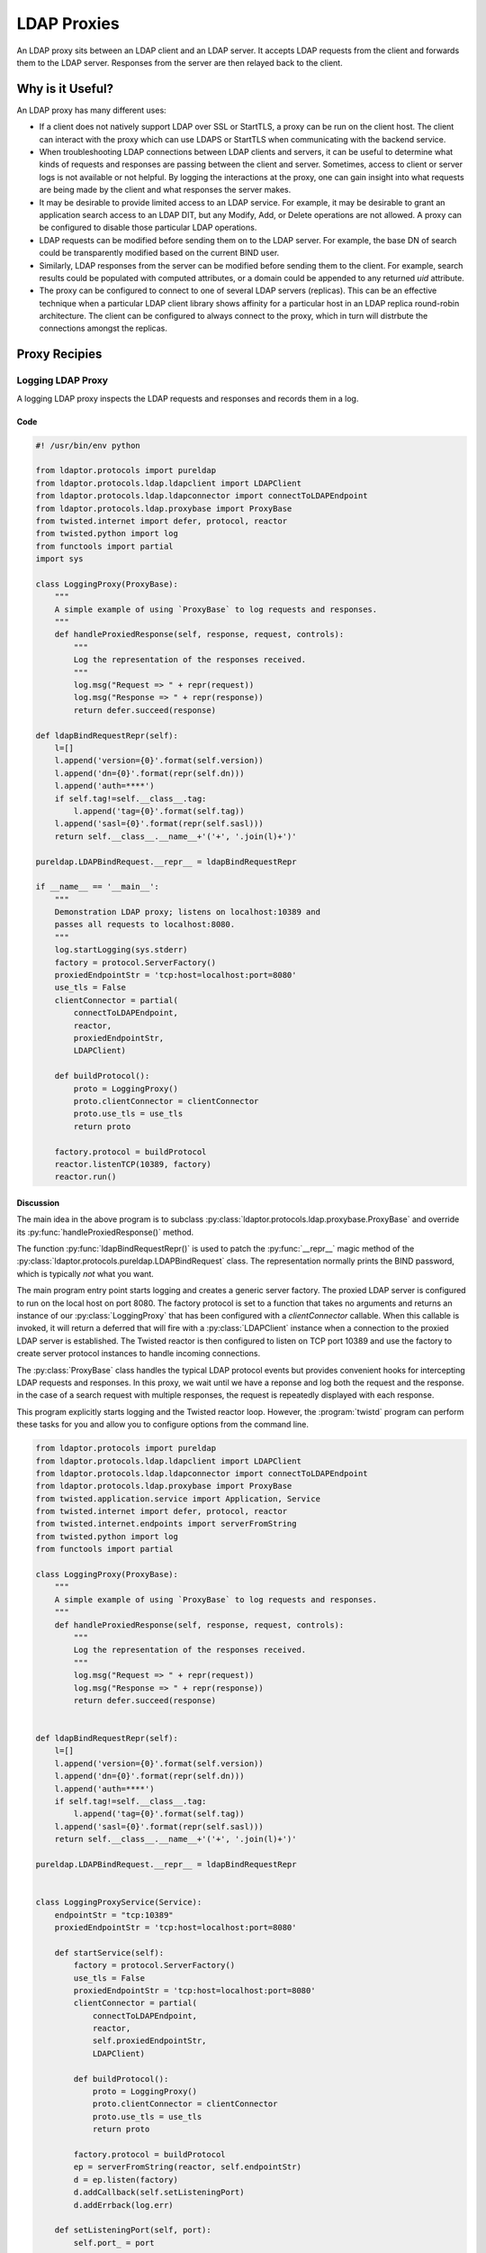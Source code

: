 ============
LDAP Proxies
============

An LDAP proxy sits between an LDAP client and an LDAP server.  It accepts LDAP 
requests from the client and forwards them to the LDAP server.  Responses from
the server are then relayed back to the client.

-----------------
Why is it Useful?
-----------------

An LDAP proxy has many different uses:

* If a client does not natively support LDAP over SSL or StartTLS, a proxy
  can be run on the client host.  The client can interact with the proxy
  which can use LDAPS or StartTLS when communicating with the backend
  service.
* When troubleshooting LDAP connections between LDAP clients and servers,
  it can be useful to determine what kinds of requests and responses
  are passing between the client and server.  Sometimes, access to client
  or server logs is not available or not helpful.  By logging the interactions
  at the proxy, one can gain insight into what requests are being made by the
  client and what responses the server makes.
* It may be desirable to provide limited access to an LDAP service.  For 
  example, it may be desirable to grant an application search access to an 
  LDAP DIT, but any Modify, Add, or Delete operations are not allowed.  A
  proxy can be configured to disable those particular LDAP operations.
* LDAP requests can be modified before sending them on to the LDAP server.
  For example, the base DN of search could be transparently modified based
  on the current BIND user.
* Similarly, LDAP responses from the server can be modified before sending 
  them to the client.  For example, search results could be populated with
  computed attributes, or a domain could be appended to any returned `uid`
  attribute.
* The proxy can be configured to connect to one of several LDAP servers
  (replicas).  This can be an effective technique when a particular LDAP
  client library shows affinity for a particular host in an LDAP replica
  round-robin architecture.  The client can be configured to always connect
  to the proxy, which in turn will distrbute the connections amongst the 
  replicas.

--------------
Proxy Recipies
--------------

""""""""""""""""""
Logging LDAP Proxy
""""""""""""""""""
A logging LDAP proxy inspects the LDAP requests and responses and records them
in a log.

''''
Code
''''

.. code-block:: python

    #! /usr/bin/env python

    from ldaptor.protocols import pureldap
    from ldaptor.protocols.ldap.ldapclient import LDAPClient
    from ldaptor.protocols.ldap.ldapconnector import connectToLDAPEndpoint
    from ldaptor.protocols.ldap.proxybase import ProxyBase
    from twisted.internet import defer, protocol, reactor
    from twisted.python import log
    from functools import partial
    import sys

    class LoggingProxy(ProxyBase):
        """
        A simple example of using `ProxyBase` to log requests and responses.
        """
        def handleProxiedResponse(self, response, request, controls):
            """
            Log the representation of the responses received.
            """
            log.msg("Request => " + repr(request))
            log.msg("Response => " + repr(response))
            return defer.succeed(response)

    def ldapBindRequestRepr(self):
        l=[]
        l.append('version={0}'.format(self.version))
        l.append('dn={0}'.format(repr(self.dn)))
        l.append('auth=****')
        if self.tag!=self.__class__.tag:
            l.append('tag={0}'.format(self.tag))
        l.append('sasl={0}'.format(repr(self.sasl)))
        return self.__class__.__name__+'('+', '.join(l)+')'

    pureldap.LDAPBindRequest.__repr__ = ldapBindRequestRepr

    if __name__ == '__main__':
        """
        Demonstration LDAP proxy; listens on localhost:10389 and 
        passes all requests to localhost:8080.
        """
        log.startLogging(sys.stderr)
        factory = protocol.ServerFactory()
        proxiedEndpointStr = 'tcp:host=localhost:port=8080'
        use_tls = False
        clientConnector = partial(
            connectToLDAPEndpoint,
            reactor,
            proxiedEndpointStr,
            LDAPClient)

        def buildProtocol():
            proto = LoggingProxy()
            proto.clientConnector = clientConnector
            proto.use_tls = use_tls
            return proto

        factory.protocol = buildProtocol
        reactor.listenTCP(10389, factory)
        reactor.run()


''''''''''
Discussion
''''''''''

The main idea in the above program is to subclass 
:py:class:`ldaptor.protocols.ldap.proxybase.ProxyBase` and override its
:py:func:`handleProxiedResponse()` method.

The function :py:func:`ldapBindRequestRepr()` is used to patch the 
:py:func:`__repr__` magic method of the 
:py:class:`ldaptor.protocols.pureldap.LDAPBindRequest` class.  The 
representation normally prints the BIND password, which is typically *not* what
you want.

The main program entry point starts logging and creates a generic server factory.
The proxied LDAP server is configured to run on the local host on port 8080.
The factory protocol is set to a function that takes no arguments and returns an
instance of our :py:class:`LoggingProxy` that has been configured with a 
`clientConnector` callable.  When this callable is invoked, it will return a
deferred that will fire with a :py:class:`LDAPClient` instance when a connection
to the proxied LDAP server is established.  The Twisted reactor is then 
configured to listen on TCP port 10389 and use the factory to create server 
protocol instances to handle incoming connections.

The :py:class:`ProxyBase` class handles the typical LDAP protocol events but 
provides convenient hooks for intercepting LDAP requests and responses.  In 
this proxy, we wait until we have a reponse and log both the request and the 
response.  in the case of a search request with multiple responses, the 
request is repeatedly displayed with each response.

This program explicitly starts logging and the Twisted reactor loop.  However,
the :program:`twistd` program can perform these tasks for you and allow you
to configure options from the command line.

.. code-block:: python

    from ldaptor.protocols import pureldap
    from ldaptor.protocols.ldap.ldapclient import LDAPClient
    from ldaptor.protocols.ldap.ldapconnector import connectToLDAPEndpoint
    from ldaptor.protocols.ldap.proxybase import ProxyBase
    from twisted.application.service import Application, Service
    from twisted.internet import defer, protocol, reactor
    from twisted.internet.endpoints import serverFromString
    from twisted.python import log
    from functools import partial

    class LoggingProxy(ProxyBase):
        """
        A simple example of using `ProxyBase` to log requests and responses.
        """
        def handleProxiedResponse(self, response, request, controls):
            """
            Log the representation of the responses received.
            """
            log.msg("Request => " + repr(request))
            log.msg("Response => " + repr(response))
            return defer.succeed(response)


    def ldapBindRequestRepr(self):
        l=[]
        l.append('version={0}'.format(self.version))
        l.append('dn={0}'.format(repr(self.dn)))
        l.append('auth=****')
        if self.tag!=self.__class__.tag:
            l.append('tag={0}'.format(self.tag))
        l.append('sasl={0}'.format(repr(self.sasl)))
        return self.__class__.__name__+'('+', '.join(l)+')'

    pureldap.LDAPBindRequest.__repr__ = ldapBindRequestRepr


    class LoggingProxyService(Service):
        endpointStr = "tcp:10389"
        proxiedEndpointStr = 'tcp:host=localhost:port=8080'

        def startService(self):
            factory = protocol.ServerFactory()
            use_tls = False
            proxiedEndpointStr = 'tcp:host=localhost:port=8080'
            clientConnector = partial(
                connectToLDAPEndpoint,
                reactor,
                self.proxiedEndpointStr,
                LDAPClient)

            def buildProtocol():
                proto = LoggingProxy()
                proto.clientConnector = clientConnector
                proto.use_tls = use_tls
                return proto

            factory.protocol = buildProtocol
            ep = serverFromString(reactor, self.endpointStr)
            d = ep.listen(factory)
            d.addCallback(self.setListeningPort)
            d.addErrback(log.err)

        def setListeningPort(self, port):
            self.port_ = port

        def stopService(self):
            # If there are asynchronous cleanup tasks that need to
            # be performed, add deferreds for them to `async_tasks`.
            async_tasks = []
            if self.port_ is not None:
                async_tasks.append(self.port_.stopListening())
            if len(async_tasks) > 0:
                return defer.DeferredList(async_tasks, consumeErrors=True)


    application = Application("Logging LDAP Proxy")
    service = LoggingProxyService()
    service.setServiceParent(application)


This program is very similar to the previous one.  However, this one is run
with :program:`twistd`::

    $ twistd -ny loggingproxy.py

The :program:`twistd` program looks for the global name `application` in the
script and runs all the services attached to it.  We moved most of the startup
code from the `if __name__ == '__main__'` block into the service's
:py:func:`startService()` method.  This method is called when our service 
starts up.  Conversely, :py:func:`stopService()` is called when the service is 
about to shut down.

This improved example also makes use of endpoint strings.  These strings are
textual descriptions of client and server sockets on which our LDAP proxy 
server will connect and listen, respectively.  

The advantage of endpoints is that you can read these strings from a configuration
file and change how your server listens or how you client connects.  Our example 
listens on a plain old TCP socket, but you could easilly switch to a TLS socket
or a UNIX domain socket without having to change a line of code.

Listening on an endpoint is an asynchronous task, so we set a callback to 
record the listening port.  When the service stops, we ask the port to stop 
listening.

